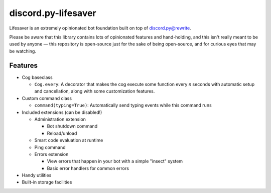 discord.py-lifesaver
====================

.. image:: https://img.shields.io/badge/python-3.6-blue.svg

.. image:: https://img.shields.io/badge/License-MIT-blue.svg
  :target: https://github.com/slice/lifesaver/blob/master/LICENSE.md

Lifesaver is an extremely opinionated bot foundation built on top of
`discord.py@rewrite <https://github.com/Rapptz/discord.py/tree/rewrite/>`__.

Please be aware that this library contains lots of opinionated features
and hand-holding, and this isn't really meant to be used by anyone — this
repository is open-source just for the sake of being open-source, and for
curious eyes that may be watching.

Features
--------

* Cog baseclass

  * ``Cog.every``: A decorator that makes the cog execute some function every *n* seconds with automatic setup and cancellation, along with some customization features.

* Custom command class

  * ``command(typing=True)``: Automatically send typing events while this command runs

* Included extensions (can be disabled!)

  * Administration extension

    * Bot shutdown command

    * Reload/unload

  * Smart code evaluation at runtime

  * Ping command

  * Errors extension

    * View errors that happen in your bot with a simple "insect" system

    * Basic error handlers for common errors

* Handy utilities

* Built-in storage facilities

